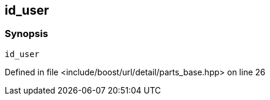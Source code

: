 :relfileprefix: ../../../../../
[#4BDBFB5617C06E85897EEE16209F67399C3849E1]
== id_user



=== Synopsis

[source,cpp,subs="verbatim,macros,-callouts"]
----
id_user
----

Defined in file <include/boost/url/detail/parts_base.hpp> on line 26

